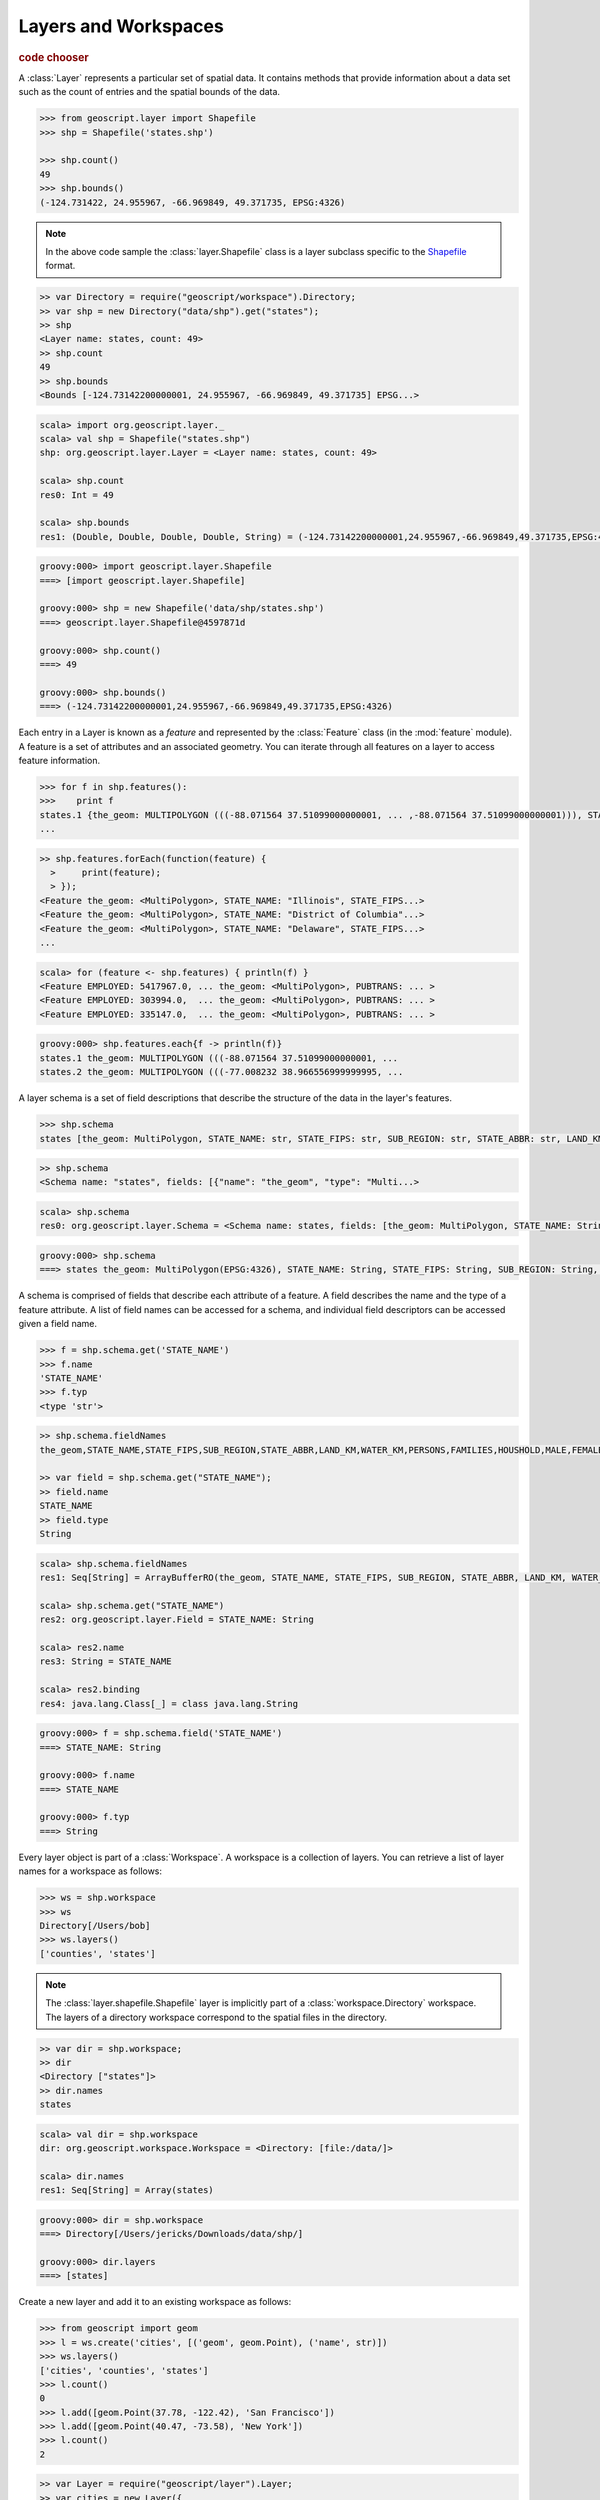 .. _learning.layer:

Layers and Workspaces
=====================

.. cssclass:: show-chooser

.. rubric:: code chooser

A :class:`Layer` represents a particular set of spatial data. It contains
methods that provide information about a data set such as the count of entries
and the spatial bounds of the data.

.. cssclass:: code py

.. code-block:: python

    >>> from geoscript.layer import Shapefile
    >>> shp = Shapefile('states.shp')
    
    >>> shp.count()
    49
    >>> shp.bounds()
    (-124.731422, 24.955967, -66.969849, 49.371735, EPSG:4326)

.. cssclass:: refs py

.. note::

    In the above code sample the :class:`layer.Shapefile` class is a layer
    subclass specific to the `Shapefile <https://en.wikipedia.org/wiki/Shapefile>`_
    format.

.. cssclass:: code js

.. code-block:: javascript

    >> var Directory = require("geoscript/workspace").Directory;
    >> var shp = new Directory("data/shp").get("states");
    >> shp
    <Layer name: states, count: 49>
    >> shp.count
    49
    >> shp.bounds
    <Bounds [-124.73142200000001, 24.955967, -66.969849, 49.371735] EPSG...>

.. cssclass:: code scala

.. code-block:: scala

    scala> import org.geoscript.layer._                                       
    scala> val shp = Shapefile("states.shp")
    shp: org.geoscript.layer.Layer = <Layer name: states, count: 49>

    scala> shp.count
    res0: Int = 49

    scala> shp.bounds
    res1: (Double, Double, Double, Double, String) = (-124.73142200000001,24.955967,-66.969849,49.371735,EPSG:4326)

.. cssclass:: code groovy

.. code-block:: groovy

    groovy:000> import geoscript.layer.Shapefile
    ===> [import geoscript.layer.Shapefile]

    groovy:000> shp = new Shapefile('data/shp/states.shp')
    ===> geoscript.layer.Shapefile@4597871d

    groovy:000> shp.count()
    ===> 49

    groovy:000> shp.bounds()
    ===> (-124.73142200000001,24.955967,-66.969849,49.371735,EPSG:4326)

Each entry in a Layer is known as a *feature* and represented by the
:class:`Feature` class (in the :mod:`feature` module). A feature is a set of
attributes and an associated geometry. You can iterate through all features
on a layer to access feature information.

.. cssclass:: code py

.. code-block:: python

    >>> for f in shp.features():
    >>>    print f 
    states.1 {the_geom: MULTIPOLYGON (((-88.071564 37.51099000000001, ... ,-88.071564 37.51099000000001))), STATE_NAME: Illinois, STATE_FIPS: 17, SUB_REGION: E N Cen, STATE_ABBR: IL, LAND_KM: 143986.61, WATER_KM: 1993.335, PERSONS: 11430602.0, FAMILIES: 2924880.0, HOUSHOLD: 4202240.0, MALE: 5552233.0, FEMALE: 5878369.0, WORKERS: 4199206.0, DRVALONE: 3741715.0, CARPOOL: 652603.0, PUBTRANS: 538071.0, EMPLOYED: 5417967.0, UNEMPLOY: 385040.0, SERVICE: 1360159.0, MANUAL: 828906.0, P_MALE: 0.486, P_FEMALE: 0.514, SAMP_POP: 1747776.0}
    ...

.. cssclass:: code js

.. code-block:: javascript

    >> shp.features.forEach(function(feature) {
      >     print(feature);
      > });
    <Feature the_geom: <MultiPolygon>, STATE_NAME: "Illinois", STATE_FIPS...>
    <Feature the_geom: <MultiPolygon>, STATE_NAME: "District of Columbia"...>
    <Feature the_geom: <MultiPolygon>, STATE_NAME: "Delaware", STATE_FIPS...>
    ...

.. cssclass:: code scala

.. code-block:: scala

    scala> for (feature <- shp.features) { println(f) }
    <Feature EMPLOYED: 5417967.0, ... the_geom: <MultiPolygon>, PUBTRANS: ... >
    <Feature EMPLOYED: 303994.0,  ... the_geom: <MultiPolygon>, PUBTRANS: ... >
    <Feature EMPLOYED: 335147.0,  ... the_geom: <MultiPolygon>, PUBTRANS: ... >

.. cssclass:: code groovy

.. code-block:: groovy

    groovy:000> shp.features.each{f -> println(f)}
    states.1 the_geom: MULTIPOLYGON (((-88.071564 37.51099000000001, ...
    states.2 the_geom: MULTIPOLYGON (((-77.008232 38.966556999999995, ...

A layer schema is a set of field descriptions that describe the structure of
the data in the layer's features.

.. cssclass:: code py

.. code-block:: python

    >>> shp.schema
    states [the_geom: MultiPolygon, STATE_NAME: str, STATE_FIPS: str, SUB_REGION: str, STATE_ABBR: str, LAND_KM: float, WATER_KM: float, PERSONS: float, FAMILIES: float, HOUSHOLD: float, MALE: float, FEMALE: float, WORKERS: float, DRVALONE: float, CARPOOL: float, PUBTRANS: float, EMPLOYED: float, UNEMPLOY: float, SERVICE: float, MANUAL: float, P_MALE: float, P_FEMALE: float, SAMP_POP: float]

.. cssclass:: code js

.. code-block:: javascript

    >> shp.schema
    <Schema name: "states", fields: [{"name": "the_geom", "type": "Multi...>

.. cssclass:: code scala

.. code-block:: scala

    scala> shp.schema                                                         
    res0: org.geoscript.layer.Schema = <Schema name: states, fields: [the_geom: MultiPolygon, STATE_NAME: String, STATE_FIPS: String, SUB_REGION: String, STATE_ABBR: String, LAND_KM: Double, WATER_KM: Double, PERSONS: Double, FAMILIES: Double, HOUSHOLD: Double, MALE: Double, FEMALE: Double, WORKERS: Double, DRVALONE: Double, CARPOOL: Double, PUBTRANS: Double, EMPLOYED: Double, UNEMPLOY: D...

.. cssclass:: code groovy

.. code-block:: groovy

    groovy:000> shp.schema
    ===> states the_geom: MultiPolygon(EPSG:4326), STATE_NAME: String, STATE_FIPS: String, SUB_REGION: String, STATE_ABBR: String, LAND_KM: java.lang.Double, WATER_KM: java.lang.Double, PERSONS: java.lang.Double, FAMILIES: java.lang.Double, HOUSHOLD: java.lang.Double, MALE: java.lang.Double, FEMALE: java.lang.Double, WORKERS: java.lang.Double, DRVALONE: java.lang.Double, CARPOOL: java.lang.Double, PUBTRANS: java.lang.Double, EMPLOYED: java.lang.Double, UNEMPLOY: java.lang.Double, SERVICE: java.lang.Double, MANUAL: java.lang.Double, P_MALE: java.lang.Double, P_FEMALE: java.lang.Double, SAMP_POP: java.lang.Double

A schema is comprised of fields that describe each attribute of a feature. A
field describes the name and the type of a feature attribute. A list of field 
names can be accessed for a schema, and individual field descriptors can be 
accessed given a field name.

.. cssclass:: code py

.. code-block:: python

    >>> f = shp.schema.get('STATE_NAME')
    >>> f.name
    'STATE_NAME'
    >>> f.typ
    <type 'str'>

.. cssclass:: code js

.. code-block:: javascript

    >> shp.schema.fieldNames
    the_geom,STATE_NAME,STATE_FIPS,SUB_REGION,STATE_ABBR,LAND_KM,WATER_KM,PERSONS,FAMILIES,HOUSHOLD,MALE,FEMALE,WORKERS,DRVALONE,CARPOOL,PUBTRANS,EMPLOYED,UNEMPLOY,SERVICE,MANUAL,P_MALE,P_FEMALE,SAMP_POP

    >> var field = shp.schema.get("STATE_NAME");
    >> field.name
    STATE_NAME
    >> field.type
    String

.. cssclass:: code scala

.. code-block:: scala

    scala> shp.schema.fieldNames
    res1: Seq[String] = ArrayBufferRO(the_geom, STATE_NAME, STATE_FIPS, SUB_REGION, STATE_ABBR, LAND_KM, WATER_KM, PERSONS, FAMILIES, HOUSHOLD, MALE, FEMALE, WORKERS, DRVALONE, CARPOOL, PUBTRANS, EMPLOYED, UNEMPLOY, SERVICE, MANUAL, P_MALE, P_FEMALE, SAMP_POP)

    scala> shp.schema.get("STATE_NAME")
    res2: org.geoscript.layer.Field = STATE_NAME: String

    scala> res2.name
    res3: String = STATE_NAME

    scala> res2.binding
    res4: java.lang.Class[_] = class java.lang.String

.. cssclass:: code groovy

.. code-block:: groovy

    groovy:000> f = shp.schema.field('STATE_NAME')
    ===> STATE_NAME: String

    groovy:000> f.name
    ===> STATE_NAME

    groovy:000> f.typ
    ===> String

Every layer object is part of a :class:`Workspace`. A workspace is a
collection of layers. You can retrieve a list of layer names for a workspace as
follows:

.. cssclass:: code py

.. code-block:: python

    >>> ws = shp.workspace
    >>> ws
    Directory[/Users/bob]
    >>> ws.layers()
    ['counties', 'states']

.. cssclass:: refs py

.. note:: 

    The :class:`layer.shapefile.Shapefile` layer is implicitly part of a
    :class:`workspace.Directory` workspace. The layers of a directory workspace
    correspond to the spatial files in the directory.

.. cssclass:: code js

.. code-block:: javascript

    >> var dir = shp.workspace;     
    >> dir
    <Directory ["states"]>
    >> dir.names
    states

.. cssclass:: code scala

.. code-block:: scala

    scala> val dir = shp.workspace
    dir: org.geoscript.workspace.Workspace = <Directory: [file:/data/]>

    scala> dir.names
    res1: Seq[String] = Array(states)

.. cssclass:: code groovy

.. code-block:: groovy

    groovy:000> dir = shp.workspace
    ===> Directory[/Users/jericks/Downloads/data/shp/]

    groovy:000> dir.layers
    ===> [states]

Create a new layer and add it to an existing workspace as follows:

.. cssclass:: code py

.. code-block:: python

    >>> from geoscript import geom
    >>> l = ws.create('cities', [('geom', geom.Point), ('name', str)])
    >>> ws.layers()
    ['cities', 'counties', 'states']
    >>> l.count()
    0
    >>> l.add([geom.Point(37.78, -122.42), 'San Francisco'])
    >>> l.add([geom.Point(40.47, -73.58), 'New York'])
    >>> l.count()
    2

.. cssclass:: code js

.. code-block:: javascript

    >> var Layer = require("geoscript/layer").Layer;
    >> var cities = new Layer({
      >     name: "cities",
      >     fields: [{
      >         name: "name", type: "String"
      >     }, {
      >         name: "geom", type: "Point"
      >     }]
      > });
    >> dir.add(cities);
    >> var GEOM = require("geoscript/geom");
    >> cities.add({name: "San Francisco", geom: new GEOM.Point([-122.42, 37.78])});
    >> cities.add({name: "New York", geom: new GEOM.Point([-73.58, 40.47])});
    >> cities.count
    2

.. cssclass:: refs js

.. seealso::

    See the `JavaScript API <../js/api/index.html>`__ for more information:
    
    * the `feature <../js/api/feature.html>`__ module
    * the `layer <../js/api/layer.html>`__ module
    * the `workspace <../js/api/workspace.html>`__ module

.. cssclass:: code scala 

.. code-block:: scala

    scala> import org.geoscript.geometry._
    scala> import org.geoscript.projection._
    scala> import org.geoscript.workspace._
    scala> import org.geoscript.layer._
    scala> val ws = Directory("/data/")
    ws: org.geoscript.workspace.Workspace = <Directory [file:/data]>

    scala> val layer = ws.create("cities", Field("the_geom", classOf[Point]), Field("name", classOf[String]))
    layer: org.geoscript.layer.Layer = <Layer name: cities, count: 0>

    scala> ws.names
    res0: Seq[String] = Array(cities, states)

    scala> layer.count
    res1: Int = 0

    scala> layer += Feature("the_geom" -> Point(37.78, -122.42), "name -> "San Francisco")

    scala> layer += Feature("the_geom" -> Point(40.47, -73.58), "name" -> "New York")

    scala> layer.count
    res2: Int = 2

.. cssclass:: code groovy

.. code-block:: groovy

    groovy:000> l = dir.create('cities',[['geom','Point'],['name','str']])
    Mar 10, 2010 8:01:45 PM org.geotools.data.shapefile.ShapefileDataStore createSchema

    WARNING: PRJ file not generated for null CoordinateReferenceSystem
    ===> geoscript.layer.Layer@11da5362

    groovy:000> dir.layers
    ===> [states, cities]

    groovy:000> l.count()
    ===> 0

    groovy:000> import geoscript.geom.Point
    ===> [import geoscript.layer.Shapefile, import geoscript.geom.Point]

    groovy:000> l.add([new Point(37.78, -122.42),'San Francisco'])
    ===> null

    groovy:000> l.add([new Point(40.47, -73.58),'New York'])
    ===> null

    groovy:000> l.count()
    ===> 2